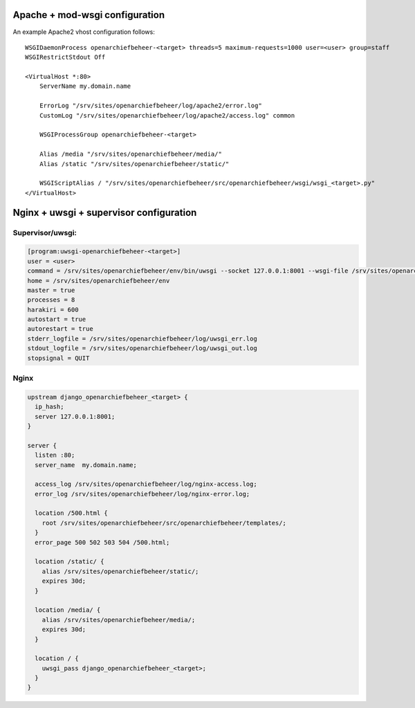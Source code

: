 Apache + mod-wsgi configuration
===============================

An example Apache2 vhost configuration follows::

    WSGIDaemonProcess openarchiefbeheer-<target> threads=5 maximum-requests=1000 user=<user> group=staff
    WSGIRestrictStdout Off

    <VirtualHost *:80>
        ServerName my.domain.name

        ErrorLog "/srv/sites/openarchiefbeheer/log/apache2/error.log"
        CustomLog "/srv/sites/openarchiefbeheer/log/apache2/access.log" common

        WSGIProcessGroup openarchiefbeheer-<target>

        Alias /media "/srv/sites/openarchiefbeheer/media/"
        Alias /static "/srv/sites/openarchiefbeheer/static/"

        WSGIScriptAlias / "/srv/sites/openarchiefbeheer/src/openarchiefbeheer/wsgi/wsgi_<target>.py"
    </VirtualHost>


Nginx + uwsgi + supervisor configuration
========================================

Supervisor/uwsgi:
-----------------

.. code::

    [program:uwsgi-openarchiefbeheer-<target>]
    user = <user>
    command = /srv/sites/openarchiefbeheer/env/bin/uwsgi --socket 127.0.0.1:8001 --wsgi-file /srv/sites/openarchiefbeheer/src/openarchiefbeheer/wsgi/wsgi_<target>.py
    home = /srv/sites/openarchiefbeheer/env
    master = true
    processes = 8
    harakiri = 600
    autostart = true
    autorestart = true
    stderr_logfile = /srv/sites/openarchiefbeheer/log/uwsgi_err.log
    stdout_logfile = /srv/sites/openarchiefbeheer/log/uwsgi_out.log
    stopsignal = QUIT

Nginx
-----

.. code::

    upstream django_openarchiefbeheer_<target> {
      ip_hash;
      server 127.0.0.1:8001;
    }

    server {
      listen :80;
      server_name  my.domain.name;

      access_log /srv/sites/openarchiefbeheer/log/nginx-access.log;
      error_log /srv/sites/openarchiefbeheer/log/nginx-error.log;

      location /500.html {
        root /srv/sites/openarchiefbeheer/src/openarchiefbeheer/templates/;
      }
      error_page 500 502 503 504 /500.html;

      location /static/ {
        alias /srv/sites/openarchiefbeheer/static/;
        expires 30d;
      }

      location /media/ {
        alias /srv/sites/openarchiefbeheer/media/;
        expires 30d;
      }

      location / {
        uwsgi_pass django_openarchiefbeheer_<target>;
      }
    }

